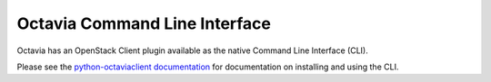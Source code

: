 ==============================
Octavia Command Line Interface
==============================

Octavia has an OpenStack Client plugin available as the native Command Line
Interface (CLI).

Please see the `python-octaviaclient documentation
<https://docs.openstack.org/python-octaviaclient/latest/>`_ for documentation
on installing and using the CLI.
